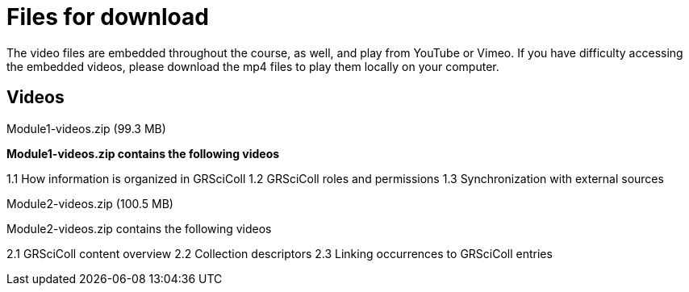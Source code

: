 = Files for download

The video files are embedded throughout the course, as well, and play from YouTube or Vimeo. 
If you have difficulty accessing the embedded videos, please download the mp4 files to play them locally on your computer.

== Videos

Module1-videos.zip (99.3 MB)

*Module1-videos.zip contains the following videos*

1.1 How information is organized in GRSciColl
1.2 GRSciColl roles and permissions
1.3 Synchronization with external sources

Module2-videos.zip (100.5 MB)

Module2-videos.zip contains the following videos

2.1 GRSciColl content overview
2.2 Collection descriptors
2.3 Linking occurrences to GRSciColl entries


